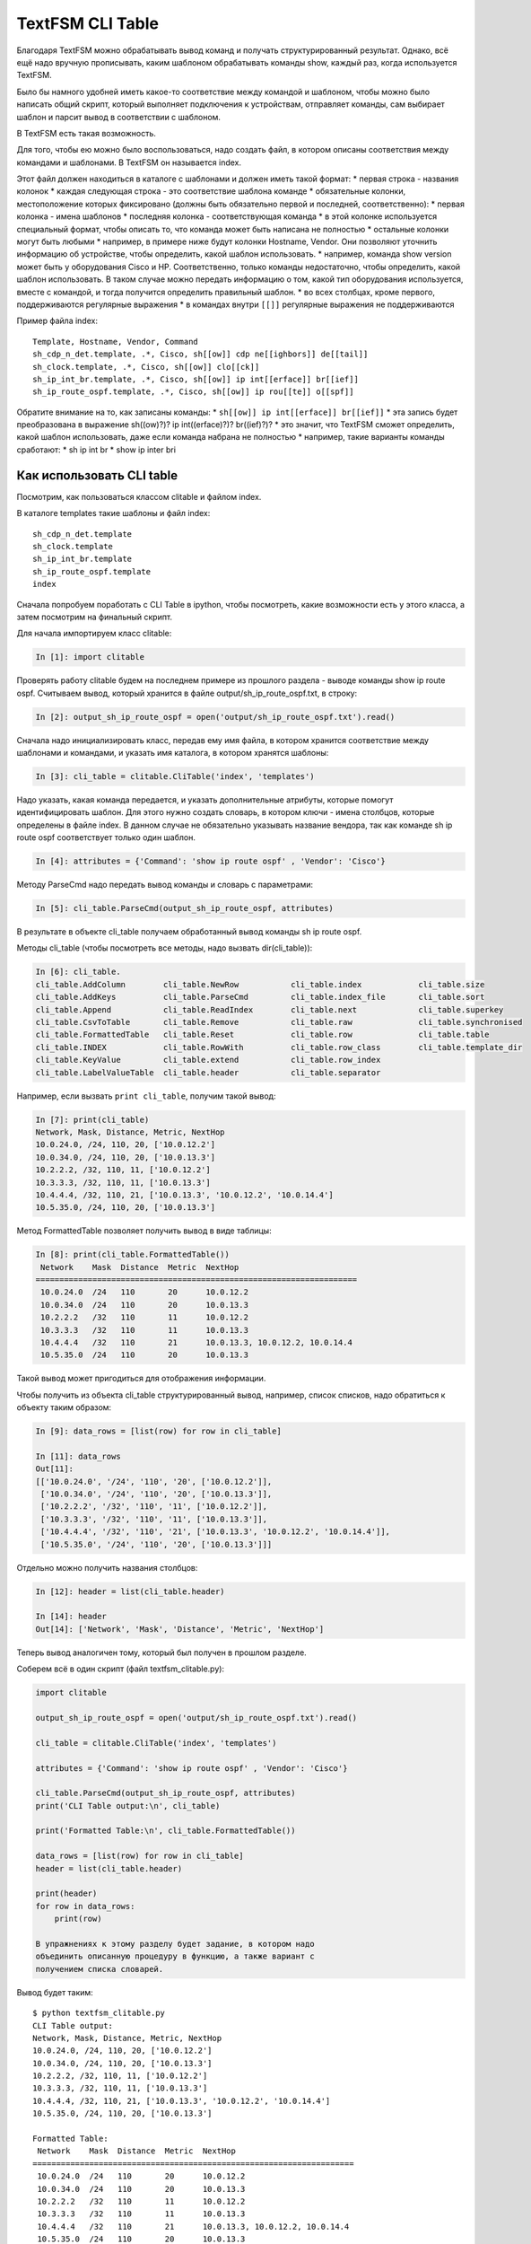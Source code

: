 TextFSM CLI Table
-----------------

Благодаря TextFSM можно обрабатывать вывод команд и получать
структурированный результат. Однако, всё ещё надо вручную прописывать,
каким шаблоном обрабатывать команды show, каждый раз, когда используется
TextFSM.

Было бы намного удобней иметь какое-то соответствие между командой и
шаблоном, чтобы можно было написать общий скрипт, который выполняет
подключения к устройствам, отправляет команды, сам выбирает шаблон и
парсит вывод в соответствии с шаблоном.

В TextFSM есть такая возможность.

Для того, чтобы ею можно было воспользоваться, надо создать файл, в
котором описаны соответствия между командами и шаблонами. В TextFSM он
называется index.

Этот файл должен находиться в каталоге с шаблонами и должен иметь такой
формат: \* первая строка - названия колонок \* каждая следующая строка -
это соответствие шаблона команде \* обязательные колонки, местоположение
которых фиксировано (должны быть обязательно первой и последней,
соответственно): \* первая колонка - имена шаблонов \* последняя колонка
- соответствующая команда \* в этой колонке используется специальный
формат, чтобы описать то, что команда может быть написана не полностью
\* остальные колонки могут быть любыми \* например, в примере ниже будут
колонки Hostname, Vendor. Они позволяют уточнить информацию об
устройстве, чтобы определить, какой шаблон использовать. \* например,
команда show version может быть у оборудования Cisco и HP.
Соответственно, только команды недостаточно, чтобы определить, какой
шаблон использовать. В таком случае можно передать информацию о том,
какой тип оборудования используется, вместе с командой, и тогда
получится определить правильный шаблон. \* во всех столбцах, кроме
первого, поддерживаются регулярные выражения \* в командах внутри
``[[]]`` регулярные выражения не поддерживаются

Пример файла index:

::

    Template, Hostname, Vendor, Command
    sh_cdp_n_det.template, .*, Cisco, sh[[ow]] cdp ne[[ighbors]] de[[tail]]
    sh_clock.template, .*, Cisco, sh[[ow]] clo[[ck]]
    sh_ip_int_br.template, .*, Cisco, sh[[ow]] ip int[[erface]] br[[ief]]
    sh_ip_route_ospf.template, .*, Cisco, sh[[ow]] ip rou[[te]] o[[spf]]

Обратите внимание на то, как записаны команды: \*
``sh[[ow]] ip int[[erface]] br[[ief]]`` \* эта запись будет
преобразована в выражение sh((ow)?)? ip int((erface)?)? br((ief)?)? \*
это значит, что TextFSM сможет определить, какой шаблон использовать,
даже если команда набрана не полностью \* например, такие варианты
команды сработают: \* sh ip int br \* show ip inter bri

Как использовать CLI table
~~~~~~~~~~~~~~~~~~~~~~~~~~

Посмотрим, как пользоваться классом clitable и файлом index.

В каталоге templates такие шаблоны и файл index:

::

    sh_cdp_n_det.template
    sh_clock.template
    sh_ip_int_br.template
    sh_ip_route_ospf.template
    index

Сначала попробуем поработать с CLI Table в ipython, чтобы посмотреть,
какие возможности есть у этого класса, а затем посмотрим на финальный
скрипт.

Для начала импортируем класс clitable:

.. code:: python

    In [1]: import clitable

Проверять работу clitable будем на последнем примере из прошлого раздела
- выводе команды show ip route ospf. Считываем вывод, который хранится в
файле output/sh\_ip\_route\_ospf.txt, в строку:

.. code:: python

    In [2]: output_sh_ip_route_ospf = open('output/sh_ip_route_ospf.txt').read()

Сначала надо инициализировать класс, передав ему имя файла, в котором
хранится соответствие между шаблонами и командами, и указать имя
каталога, в котором хранятся шаблоны:

.. code:: python

    In [3]: cli_table = clitable.CliTable('index', 'templates')

Надо указать, какая команда передается, и указать дополнительные
атрибуты, которые помогут идентифицировать шаблон. Для этого нужно
создать словарь, в котором ключи - имена столбцов, которые определены в
файле index. В данном случае не обязательно указывать название вендора,
так как команде sh ip route ospf соответствует только один шаблон.

.. code:: python

    In [4]: attributes = {'Command': 'show ip route ospf' , 'Vendor': 'Cisco'}

Методу ParseCmd надо передать вывод команды и словарь с параметрами:

.. code:: python

    In [5]: cli_table.ParseCmd(output_sh_ip_route_ospf, attributes)

В результате в объекте cli\_table получаем обработанный вывод команды sh
ip route ospf.

Методы cli\_table (чтобы посмотреть все методы, надо вызвать
dir(cli\_table)):

.. code:: python

    In [6]: cli_table.
    cli_table.AddColumn        cli_table.NewRow           cli_table.index            cli_table.size
    cli_table.AddKeys          cli_table.ParseCmd         cli_table.index_file       cli_table.sort
    cli_table.Append           cli_table.ReadIndex        cli_table.next             cli_table.superkey
    cli_table.CsvToTable       cli_table.Remove           cli_table.raw              cli_table.synchronised
    cli_table.FormattedTable   cli_table.Reset            cli_table.row              cli_table.table
    cli_table.INDEX            cli_table.RowWith          cli_table.row_class        cli_table.template_dir
    cli_table.KeyValue         cli_table.extend           cli_table.row_index
    cli_table.LabelValueTable  cli_table.header           cli_table.separator

Например, если вызвать ``print cli_table``, получим такой вывод:

.. code:: python

    In [7]: print(cli_table)
    Network, Mask, Distance, Metric, NextHop
    10.0.24.0, /24, 110, 20, ['10.0.12.2']
    10.0.34.0, /24, 110, 20, ['10.0.13.3']
    10.2.2.2, /32, 110, 11, ['10.0.12.2']
    10.3.3.3, /32, 110, 11, ['10.0.13.3']
    10.4.4.4, /32, 110, 21, ['10.0.13.3', '10.0.12.2', '10.0.14.4']
    10.5.35.0, /24, 110, 20, ['10.0.13.3']

Метод FormattedTable позволяет получить вывод в виде таблицы:

.. code:: python

    In [8]: print(cli_table.FormattedTable())
     Network    Mask  Distance  Metric  NextHop
    ====================================================================
     10.0.24.0  /24   110       20      10.0.12.2
     10.0.34.0  /24   110       20      10.0.13.3
     10.2.2.2   /32   110       11      10.0.12.2
     10.3.3.3   /32   110       11      10.0.13.3
     10.4.4.4   /32   110       21      10.0.13.3, 10.0.12.2, 10.0.14.4
     10.5.35.0  /24   110       20      10.0.13.3

Такой вывод может пригодиться для отображения информации.

Чтобы получить из объекта cli\_table структурированный вывод, например,
список списков, надо обратиться к объекту таким образом:

.. code:: python

    In [9]: data_rows = [list(row) for row in cli_table]

    In [11]: data_rows
    Out[11]:
    [['10.0.24.0', '/24', '110', '20', ['10.0.12.2']],
     ['10.0.34.0', '/24', '110', '20', ['10.0.13.3']],
     ['10.2.2.2', '/32', '110', '11', ['10.0.12.2']],
     ['10.3.3.3', '/32', '110', '11', ['10.0.13.3']],
     ['10.4.4.4', '/32', '110', '21', ['10.0.13.3', '10.0.12.2', '10.0.14.4']],
     ['10.5.35.0', '/24', '110', '20', ['10.0.13.3']]]

Отдельно можно получить названия столбцов:

.. code:: python

    In [12]: header = list(cli_table.header)

    In [14]: header
    Out[14]: ['Network', 'Mask', 'Distance', 'Metric', 'NextHop']

Теперь вывод аналогичен тому, который был получен в прошлом разделе.

Соберем всё в один скрипт (файл textfsm\_clitable.py):

.. code:: python

    import clitable

    output_sh_ip_route_ospf = open('output/sh_ip_route_ospf.txt').read()

    cli_table = clitable.CliTable('index', 'templates')

    attributes = {'Command': 'show ip route ospf' , 'Vendor': 'Cisco'}

    cli_table.ParseCmd(output_sh_ip_route_ospf, attributes)
    print('CLI Table output:\n', cli_table)

    print('Formatted Table:\n', cli_table.FormattedTable())

    data_rows = [list(row) for row in cli_table]
    header = list(cli_table.header)

    print(header)
    for row in data_rows:
        print(row)

    В упражнениях к этому разделу будет задание, в котором надо
    объединить описанную процедуру в функцию, а также вариант с
    получением списка словарей.

Вывод будет таким:

::

    $ python textfsm_clitable.py
    CLI Table output:
    Network, Mask, Distance, Metric, NextHop
    10.0.24.0, /24, 110, 20, ['10.0.12.2']
    10.0.34.0, /24, 110, 20, ['10.0.13.3']
    10.2.2.2, /32, 110, 11, ['10.0.12.2']
    10.3.3.3, /32, 110, 11, ['10.0.13.3']
    10.4.4.4, /32, 110, 21, ['10.0.13.3', '10.0.12.2', '10.0.14.4']
    10.5.35.0, /24, 110, 20, ['10.0.13.3']

    Formatted Table:
     Network    Mask  Distance  Metric  NextHop
    ====================================================================
     10.0.24.0  /24   110       20      10.0.12.2
     10.0.34.0  /24   110       20      10.0.13.3
     10.2.2.2   /32   110       11      10.0.12.2
     10.3.3.3   /32   110       11      10.0.13.3
     10.4.4.4   /32   110       21      10.0.13.3, 10.0.12.2, 10.0.14.4
     10.5.35.0  /24   110       20      10.0.13.3

    ['Network', 'Mask', 'Distance', 'Metric', 'NextHop']
    ['10.0.24.0', '/24', '110', '20', ['10.0.12.2']]
    ['10.0.34.0', '/24', '110', '20', ['10.0.13.3']]
    ['10.2.2.2', '/32', '110', '11', ['10.0.12.2']]
    ['10.3.3.3', '/32', '110', '11', ['10.0.13.3']]
    ['10.4.4.4', '/32', '110', '21', ['10.0.13.3', '10.0.12.2', '10.0.14.4']]
    ['10.5.35.0', '/24', '110', '20', ['10.0.13.3']]

Теперь с помощью TextFSM можно не только получать структурированный
вывод, но и автоматически определять, какой шаблон использовать, по
команде и опциональным аргументам.
